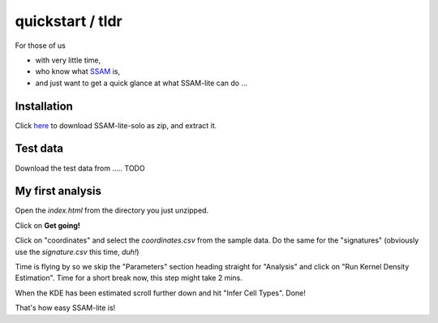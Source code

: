 #################
quickstart / tldr
#################


For those of us

- with very little time,
- who know what `SSAM <https://www.nature.com/articles/s41467-021-23807-4>`__ is,
- and just want to get a quick glance at what SSAM-lite can do ...


Installation
============

Click `here <https://github.com/sebastiantiesmeyer/ssamLite/archive/refs/heads/main.zip>`__
to download SSAM-lite-solo as zip, and extract it.


Test data
=========

Download the test data from ..... TODO


My first analysis
=================

Open the *index.html* from the directory you just unzipped.

Click on **Get going!**

Click on "coordinates" and select the *coordinates.csv* from the sample data.
Do the same for the "signatures" (obviously use the *signature.csv* this time, *duh!*)

Time is flying by so we skip the "Parameters" section heading straight for "Analysis" and click on "Run Kernel Density Estimation".
Time for a short break now, this step might take 2 mins.

When the KDE has been estimated scroll further down and hit "Infer Cell Types". Done!

That's how easy SSAM-lite is!